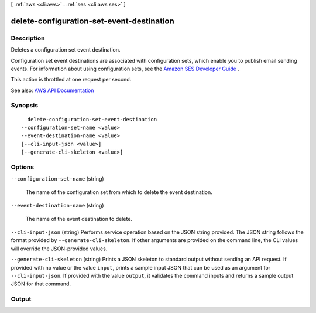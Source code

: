 [ :ref:`aws <cli:aws>` . :ref:`ses <cli:aws ses>` ]

.. _cli:aws ses delete-configuration-set-event-destination:


******************************************
delete-configuration-set-event-destination
******************************************



===========
Description
===========



Deletes a configuration set event destination.

 

Configuration set event destinations are associated with configuration sets, which enable you to publish email sending events. For information about using configuration sets, see the `Amazon SES Developer Guide <http://docs.aws.amazon.com/ses/latest/DeveloperGuide/monitor-sending-activity.html>`_ .

 

This action is throttled at one request per second.



See also: `AWS API Documentation <https://docs.aws.amazon.com/goto/WebAPI/email-2010-12-01/DeleteConfigurationSetEventDestination>`_


========
Synopsis
========

::

    delete-configuration-set-event-destination
  --configuration-set-name <value>
  --event-destination-name <value>
  [--cli-input-json <value>]
  [--generate-cli-skeleton <value>]




=======
Options
=======

``--configuration-set-name`` (string)


  The name of the configuration set from which to delete the event destination.

  

``--event-destination-name`` (string)


  The name of the event destination to delete.

  

``--cli-input-json`` (string)
Performs service operation based on the JSON string provided. The JSON string follows the format provided by ``--generate-cli-skeleton``. If other arguments are provided on the command line, the CLI values will override the JSON-provided values.

``--generate-cli-skeleton`` (string)
Prints a JSON skeleton to standard output without sending an API request. If provided with no value or the value ``input``, prints a sample input JSON that can be used as an argument for ``--cli-input-json``. If provided with the value ``output``, it validates the command inputs and returns a sample output JSON for that command.



======
Output
======

